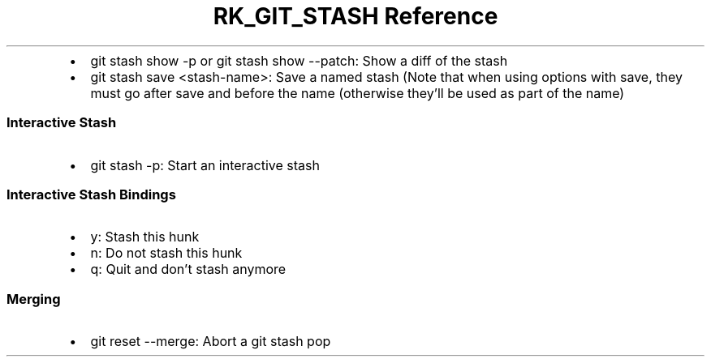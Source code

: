 .\" Automatically generated by Pandoc 3.6
.\"
.TH "RK_GIT_STASH Reference" "" "" ""
.IP \[bu] 2
\f[CR]git stash show \-p\f[R] or \f[CR]git stash show \-\-patch\f[R]:
Show a \f[CR]diff\f[R] of the stash
.IP \[bu] 2
\f[CR]git stash save <stash\-name>\f[R]: Save a named stash (Note that
when using options with \f[CR]save\f[R], they must go after
\f[CR]save\f[R] and before the name (otherwise they\[cq]ll be used as
part of the name)
.SS Interactive Stash
.IP \[bu] 2
\f[CR]git stash \-p\f[R]: Start an interactive stash
.SS Interactive Stash Bindings
.IP \[bu] 2
\f[CR]y\f[R]: Stash this hunk
.IP \[bu] 2
\f[CR]n\f[R]: Do not stash this hunk
.IP \[bu] 2
\f[CR]q\f[R]: Quit and don\[cq]t stash anymore
.SS Merging
.IP \[bu] 2
\f[CR]git reset \-\-merge\f[R]: Abort a git stash pop
